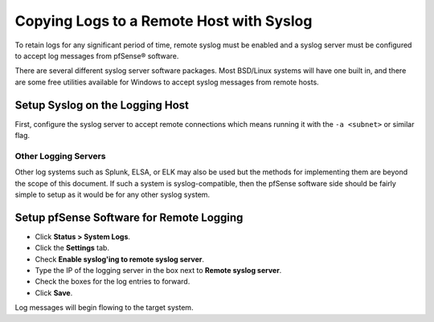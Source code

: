 Copying Logs to a Remote Host with Syslog
=========================================

To retain logs for any significant period of time, remote syslog must be
enabled and a syslog server must be configured to accept log messages
from pfSense® software.

There are several different syslog server software packages. Most
BSD/Linux systems will have one built in, and there are some free
utilities available for Windows to accept syslog messages from remote
hosts.

Setup Syslog on the Logging Host
--------------------------------

First, configure the syslog server to accept remote connections which
means running it with the ``-a <subnet>`` or similar flag.

.. tabs::

   .. tab:: Windows

      Setting this up on Windows entirely depends on which syslog server is
      being used. Consult the documentation for more information on
      configuration.

      There is a free multi-purpose utility that can act as a syslog server,
      which can be found here: http://tftpd32.jounin.net/

      Kiwi Syslog Server is free for up to 5 devices.
      http://www.kiwisyslog.com/downloads.aspx

   .. tab:: Linux

      Configuration of the system logger on Linux depends on the distribution.
      Consult the distribution's documentation on how to change the behavior of
      **syslogd**. It should be similar in many cases to the alterations in the
      FreeBSD section.

   .. tab:: FreeBSD

      On FreeBSD, edit **/etc/rc.conf** and add this line::

        syslogd_flags=" -a 192.168.1.1 "

      Where ``192.168.1.1`` is the IP address of the pfSense firewall.

      More complex allow rules for syslog are also possible, like so::

        syslogd_flags=" -a 10.0.10.0/24:*"

      Using that parameter, syslog will accept from any IP address in the
      10.0.10.0 subnet (mask 255.255.255.0) and the messages may come from any
      UDP port.

      Now, edit ``/etc/syslog.conf`` and add a block at the bottom::

        !*
        +*
        
        +pfSense
        *.*                /var/log/pfsense.log

      Where ``pfSense`` is the hostname of the pfSense firewall. An entry may
      also need to be added in **/etc/hosts** for that system, depending on the
      DNS setup. Logs may be split separate files. Use the **/etc/syslog.conf**
      file on the pfSense firewall for more details on which logging facilities
      are used for specific items.

      The log file may also need to be created manually with proper
      permissions::

        touch /var/log/pfsense.log
        chmod 640 /var/log/pfsense.log

      Now restart syslog::

        /etc/rc.d/syslogd restart

   .. tab:: OpenBSD

      The configuration for OpenBSD is similar to FreeBSD, with the following
      notes:

      #. The option to accept remote syslog events is ``-u``.
      #. This option may be enabled using *rcctl(8)*::

          rcctl set syslogd flags -u

      #. To restart the syslogd service::

          rcctl restart syslogd

Other Logging Servers
^^^^^^^^^^^^^^^^^^^^^

Other log systems such as Splunk, ELSA, or ELK may also be used but the
methods for implementing them are beyond the scope of this document. If
such a system is syslog-compatible, then the pfSense software side should
be fairly simple to setup as it would be for any other syslog system.

Setup pfSense Software for Remote Logging
-----------------------------------------

* Click **Status > System Logs**.
* Click the **Settings** tab.
* Check **Enable syslog'ing to remote syslog server**.
* Type the IP of the logging server in the box next to **Remote syslog server**.
* Check the boxes for the log entries to forward.
* Click **Save**.

Log messages will begin flowing to the target system.
